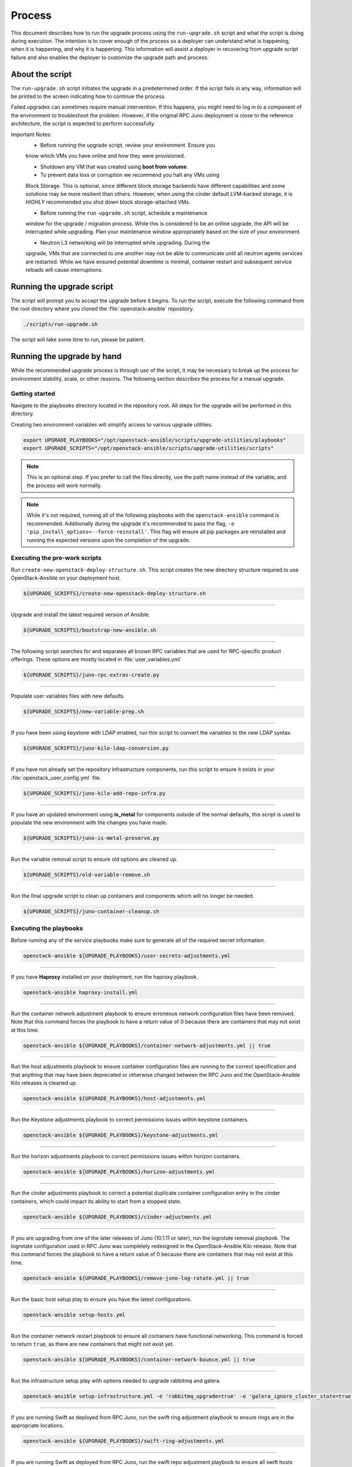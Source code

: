 Process
=======

This document describes how to run the upgrade process using the
``run-upgrade.sh`` script and what the script is doing during execution.
The intention is to cover enough of the process so a deployer can
understand what is happening, when it is happening, and why it is happening.
This information will assist a deployer in recovering from upgrade script
failure and also enables the deployer to customize the upgrade path and
process.


About the script
----------------

The ``run-upgrade.sh`` script initiates the upgrade in a predetermined order.
If the script fails in any way, information will be printed to the screen
indicating how to continue the process.

Failed upgrades can sometimes require manual intervention. If this happens,
you might need to log in to a component of the environment to troubleshoot the
problem. However, if the original RPC Juno deployment is close to the
reference architecture, the script is expected to perform successfully.

Important Notes:
  * Before running the upgrade script, review your environment. Ensure you
  know which VMs you have online and how they were provisioned.

  * Shutdown any VM that was created using **boot from volume**.

  * To prevent data loss or corruption we recommend you halt any VMs using
  Block Storage. This is optional, since different block storage backends
  have different capabilities and some solutions may be more resilient than
  others. However, when using the cinder default LVM-backed storage, it is
  *HIGHLY* recommended you shut down block storage-attached VMs.

  * Before running the ``run-upgrade.sh`` script, schedule a maintenance
  window for the upgrade / migration process. While this is considered to be
  an online upgrade, the API will be interrupted while upgrading. Plan your
  maintenance window appropriately based on the size of your environment.

  * Neutron L3 networking will be interrupted while upgrading. During the
  upgrade, VMs that are connected to one another may not be able to
  communicate until all neutron agents services are restarted. While we have
  ensured potential downtime is minimal, container restart and subsequent
  service reloads will cause interruptions.


Running the upgrade script
--------------------------

The script will prompt you to accept the upgrade before it begins. To run the
script, execute the following command from the root directory where you cloned
the :file:`openstack-ansible` repository.

.. code-block:: bash

    ./scripts/run-upgrade.sh

The script will take some time to run, please be patient.


Running the upgrade by hand
---------------------------

While the recommended upgrade process is through use of the script,
it may be necessary to break up the process for environment stability,
scale, or other reasons. The following section describes the process for a
manual upgrade.

Getting started
^^^^^^^^^^^^^^^

Navigate to the playbooks directory located in the repository root. All steps
for the upgrade will be performed in this directory.

Creating two environment variables will simplify access to various upgrade
utilities.

.. code-block:: bash

    export UPGRADE_PLAYBOOKS="/opt/openstack-ansible/scripts/upgrade-utilities/playbooks"
    export UPGRADE_SCRIPTS="/opt/openstack-ansible/scripts/upgrade-utilities/scripts"

.. note::

   This is an optional step. If you prefer to call the files directly, use the
   path name instead of the variable, and the process will work normally.

.. note::

   While it's not required, running all of the following playbooks with the
   ``openstack-ansible`` command is recommended. Additionally during the upgrade
   it's recommended to pass the flag,
   ``-e 'pip_install_options=--force-reinstall'``. This flag will ensure all
   pip packages are reinstalled and running the expected versions upon
   the completion of the upgrade.


Executing the pre-work scripts
^^^^^^^^^^^^^^^^^^^^^^^^^^^^^^

Run ``create-new-openstack-deploy-structure.sh``. This script creates the new
directory structure required to use OpenStack-Ansible on your deployment host.

.. code-block:: bash

    ${UPGRADE_SCRIPTS}/create-new-openstack-deploy-structure.sh


----

Upgrade and install the latest required version of Ansible.

.. code-block:: bash

    ${UPGRADE_SCRIPTS}/bootstrap-new-ansible.sh


----

The following script searches for and separates all known RPC variables that
are used for RPC-specific product offerings. These options are mostly located
in :file:`user_variables.yml`

.. code-block:: bash

    ${UPGRADE_SCRIPTS}/juno-rpc-extras-create.py


----

Populate user variables files with new defaults.

.. code-block:: bash

    ${UPGRADE_SCRIPTS}/new-variable-prep.sh


----

If you have been using keystone with LDAP enabled, run this script to
convert the variables to the new LDAP syntax.

.. code-block:: bash

    ${UPGRADE_SCRIPTS}/juno-kilo-ldap-conversion.py


----

If you have not already set the repository infrastructure components,
run this script to ensure it exists in your
:file:`openstack_user_config.yml` file.

.. code-block:: bash

    ${UPGRADE_SCRIPTS}/juno-kilo-add-repo-infra.py


----

If you have an updated environment using **is_metal** for components
outside of the normal defaults, this script is used to populate
the new environment with the changes you have made.

.. code-block:: bash

    ${UPGRADE_SCRIPTS}/juno-is-metal-preserve.py


----

Run the variable removal script to ensure old options are cleaned up.

.. code-block:: bash

    ${UPGRADE_SCRIPTS}/old-variable-remove.sh


----

Run the final upgrade script to clean up containers and components
which will no longer be needed.

.. code-block:: bash

    ${UPGRADE_SCRIPTS}/juno-container-cleanup.sh



Executing the playbooks
^^^^^^^^^^^^^^^^^^^^^^^

Before running any of the service playbooks make sure to generate all of the
required secret information.

.. code-block:: bash

    openstack-ansible ${UPGRADE_PLAYBOOKS}/user-secrets-adjustments.yml

----


If you have **Haproxy** installed on your deployment, run the haproxy
playbook.

.. code-block:: bash

    openstack-ansible haproxy-install.yml


----

Run the container network adjustment playbook to ensure erroneous network
configuration files have been removed. Note that this command forces the
playbook to have a return value of 0 because there are containers that may
not exist at this time.

.. code-block:: bash

    openstack-ansible ${UPGRADE_PLAYBOOKS}/container-network-adjustments.yml || true


----

Run the host adjustments playbook to ensure container configuration
files are running to the correct specification and that anything that may have
been deprecated or otherwise changed between the RPC Juno and the
OpenStack-Ansible Kilo releases is cleaned up.

.. code-block:: bash

    openstack-ansible ${UPGRADE_PLAYBOOKS}/host-adjustments.yml


----

Run the Keystone adjustments playbook to correct permissions issues within
keystone containers.

.. code-block:: bash

    openstack-ansible ${UPGRADE_PLAYBOOKS}/keystone-adjustments.yml


----

Run the horizon adjustments playbook to correct permissions issues within
horizon containers.

.. code-block:: bash

    openstack-ansible ${UPGRADE_PLAYBOOKS}/horizon-adjustments.yml


----

Run the cinder adjustments playbook to correct a potential duplicate
container configuration entry in the cinder containers, which could impact
its ability to start from a stopped state.

.. code-block:: bash

    openstack-ansible ${UPGRADE_PLAYBOOKS}/cinder-adjustments.yml


----

If you are upgrading from one of the later releases of Juno (10.1.11 or
later), run the logrotate removal playbook. The logrotate configuration
used in RPC Juno was completely redesigned in the OpenStack-Ansible Kilo
release. Note that this command forces the playbook to have a return value
of 0 because there are containers that may not exist at this time.

.. code-block:: bash

    openstack-ansible ${UPGRADE_PLAYBOOKS}/remove-juno-log-rotate.yml || true


----

Run the basic host setup play to ensure you have the latest configurations.

.. code-block:: bash

    openstack-ansible setup-hosts.yml


----

Run the container network restart playbook to ensure all containers have
functional networking. This command is forced to return ``true``, as there
are new containers that might not exist yet.

.. code-block:: bash

    openstack-ansible ${UPGRADE_PLAYBOOKS}/container-network-bounce.yml || true


----

Run the infrastructure setup play with options needed to upgrade rabbitmq and
galera.

.. code-block:: bash

    openstack-ansible setup-infrastructure.yml -e 'rabbitmq_upgrade=true' -e 'galera_ignore_cluster_state=true'


----

If you are running Swift as deployed from RPC Juno, run the swift ring adjustment
playbook to ensure rings are in the appropriate locations.

.. code-block:: bash

    openstack-ansible ${UPGRADE_PLAYBOOKS}/swift-ring-adjustments.yml


----

If you are running Swift as deployed from RPC Juno, run the swift repo adjustment
playbook to ensure all swift hosts have access to the backports repository.

.. code-block:: bash

    openstack-ansible ${UPGRADE_PLAYBOOKS}/swift-repo-adjustments.yml


----

Run the setup OpenStack playbook to deploy new service code.

.. code-block:: bash

    openstack-ansible setup-openstack.yml


----

When the OpenStack setup plays have finished, run the post-upgrade cleanup
script to remove the original galera monitoring user. If you are still
using this user for monitoring your galera cluster, do **NOT** execute this
script. The old galera monitoring user was *haproxy*.

.. code-block:: bash

    ${UPGRADE_SCRIPTS}/post-upgrade-cleanup.sh


During the upgrade process a file
:file:`/etc/openstack_deploy/user_deleteme_post_upgrade_variables.yml`
was created to help the upgrade along in situations where a load balancer or
access to an external device that my not be immediately available. Post upgrade
it's recommended to review this file and make sure any temporary changes are
moved from into more permanent variable files or that the cluster is updated to
support an environment without the. it should be noted that any variable listed
in this file will not impact the capabilities of the cluster and were only set
to a known value to ensure a successful upgrade. As a deployer would be
perfectly acceptable to keep the setting within the file permanently.


Migration and Upgrade Complete
^^^^^^^^^^^^^^^^^^^^^^^^^^^^^^

Review the environment and make sure everything is functional. If each script
and playbook executed successfully, the environment has upgraded to Kilo.
